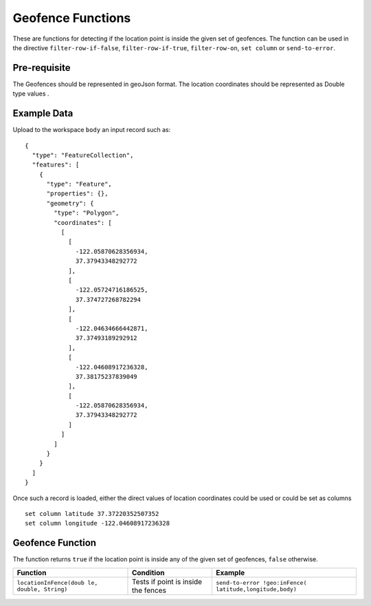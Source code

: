 .. meta::
    :author: Cask Data, Inc.
    :copyright: Copyright © 2014-2017 Cask Data, Inc.

==================
Geofence Functions
==================

These are functions for detecting if the location point is inside the
given set of geofences. The function can be used in the directive
``filter-row-if-false``, ``filter-row-if-true``, ``filter-row-on``,
``set column`` or ``send-to-error``.

Pre-requisite
-------------

The Geofences should be represented in geoJson format. The location
coordinates should be represented as Double type values .

Example Data
------------

Upload to the workspace ``body`` an input record such as:

::

    {
      "type": "FeatureCollection",
      "features": [
        {
          "type": "Feature",
          "properties": {},
          "geometry": {
            "type": "Polygon",
            "coordinates": [
              [
                [
                  -122.05870628356934,
                  37.37943348292772
                ],
                [
                  -122.05724716186525,
                  37.374727268782294
                ],
                [
                  -122.04634666442871,
                  37.37493189292912
                ],
                [
                  -122.04608917236328,
                  37.38175237839049
                ],
                [
                  -122.05870628356934,
                  37.37943348292772
                ]
              ]
            ]
          }
        }
      ]
    }

Once such a record is loaded, either the direct values of location
coordinates could be used or could be set as columns

::

      set column latitude 37.37220352507352
      set column longitude -122.04608917236328

Geofence Function
-----------------

The function returns ``true`` if the location point is inside any of the
given set of geofences, ``false`` otherwise.

+------------------------+----------------------+-------------------------------+
| Function               | Condition            | Example                       |
+========================+======================+===============================+
| ``locationInFence(doub | Tests if point is    | ``send-to-error !geo:inFence( |
| le, double, String)``  | inside the fences    | latitude,longitude,body)``    |
+------------------------+----------------------+-------------------------------+
